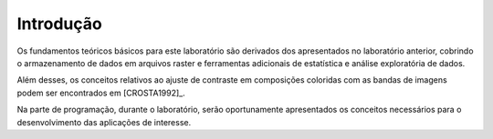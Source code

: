 Introdução
===========

Os fundamentos teóricos básicos para este laboratório são derivados dos
apresentados no laboratório anterior, cobrindo o armazenamento de dados em
arquivos raster e ferramentas adicionais de estatística e análise exploratória
de dados.

Além desses, os conceitos relativos ao ajuste de contraste em composições
coloridas com as bandas de imagens podem ser encontrados em [CROSTA1992]_.

Na parte de programação, durante o laboratório, serão oportunamente apresentados
os conceitos necessários para o desenvolvimento das aplicações de interesse.
